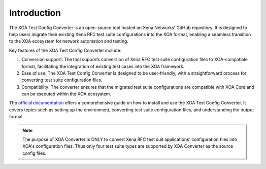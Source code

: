 Introduction
=========================================

The XOA Test Config Converter is an open-source tool hosted on Xena Networks' GitHub repository. It is designed to help users migrate their existing Xena RFC test suite configurations into the XOA format, enabling a seamless transition to the XOA ecosystem for network automation and testing.

Key features of the XOA Test Config Converter include:

1. Conversion support: The tool supports conversion of Xena RFC test suite configuration files to XOA-compatible format, facilitating the integration of existing test cases into the XOA framework.

2. Ease of use: The XOA Test Config Converter is designed to be user-friendly, with a straightforward process for converting test suite configuration files.

3. Compatibility: The converter ensures that the migrated test suite configurations are compatible with XOA Core and can be executed within the XOA ecosystem.

The `official documentation <https://docs.xenanetworks.com/projects/xoa-converter>`_ offers a comprehensive guide on how to install and use the XOA Test Config Converter. It covers topics such as setting up the environment, converting test suite configuration files, and understanding the output format. 

.. note::

    The purpose of XOA Converter is ONLY to convert Xena RFC test suit applications' configuration files into XOA's configuration files. Thus only four test suite types are supported by XOA Converter as the source config files. 